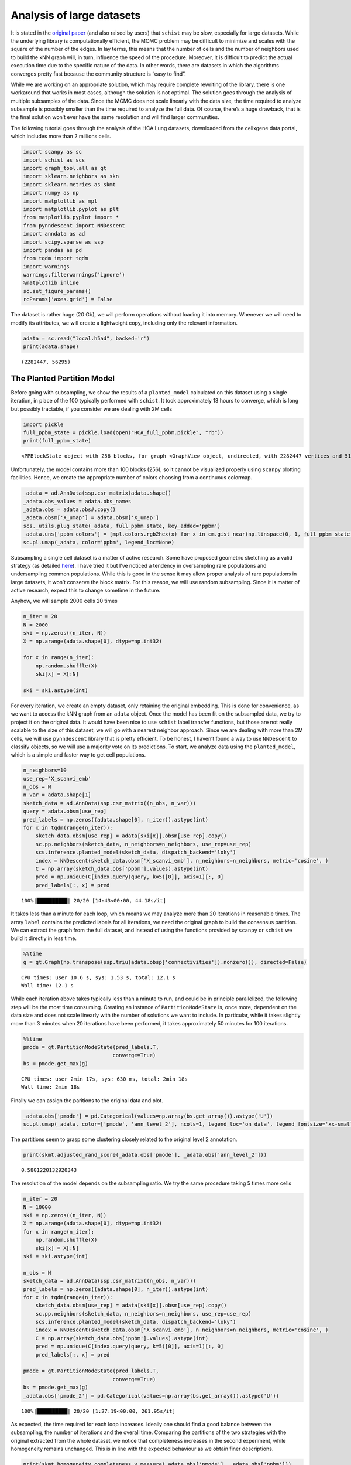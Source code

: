 .. _large_samples:

==========================
Analysis of large datasets
==========================

It is stated in the `original paper <https://bmcbioinformatics.biomedcentral.com/articles/10.1186/s12859-021-04489-7>`__
(and also raised by users) that ``schist`` may be slow, especially for
large datasets. While the underlying library is computationally
efficient, the MCMC problem may be difficult to minimize and scales with
the square of the number of the edges. In lay terms, this means that the
number of cells and the number of neighbors used to build the kNN graph
will, in turn, influence the speed of the procedure. Moreover, it is
difficult to predict the actual execution time due to the specific
nature of the data. In other words, there are datasets in which the
algorithms converges pretty fast because the community structure is
“easy to find”.

While we are working on an appropriate solution, which may require
complete rewriting of the library, there is one workaround that works in
most cases, although the solution is not optimal. The solution goes
through the analysis of multiple subsamples of the data. Since the MCMC
does not scale linearly with the data size, the time required to analyze
subsample is possibly smaller than the time required to analyze the full
data. Of course, there’s a huge drawback, that is the final solution
won’t ever have the same resolution and will find larger communities.

The following tutorial goes through the analysis of the HCA Lung
datasets, downloaded from the cellxgene data portal, which includes more
than 2 millions cells.

.. code:: python

    import scanpy as sc
    import schist as scs
    import graph_tool.all as gt
    import sklearn.neighbors as skn
    import sklearn.metrics as skmt
    import numpy as np
    import matplotlib as mpl
    import matplotlib.pyplot as plt
    from matplotlib.pyplot import *
    from pynndescent import NNDescent
    import anndata as ad
    import scipy.sparse as ssp
    import pandas as pd
    from tqdm import tqdm
    import warnings
    warnings.filterwarnings('ignore')
    %matplotlib inline
    sc.set_figure_params()
    rcParams['axes.grid'] = False

The dataset is rather huge (20 Gb), we will perform operations without
loading it into memory. Whenever we will need to modify its attributes,
we will create a lightweight copy, including only the relevant
information.

.. code:: python

    adata = sc.read("local.h5ad", backed='r')
    print(adata.shape)


.. parsed-literal::

    (2282447, 56295)


---------------------------
The Planted Partition Model
---------------------------

Before going with subsampling, we show the results of a
``planted_model`` calculated on this dataset using a single iteration,
in place of the 100 typically performed with ``schist``. It took
approximately 13 hours to converge, which is long but possibly
tractable, if you consider we are dealing with 2M cells

.. code:: python

    import pickle
    full_ppbm_state = pickle.load(open("HCA_full_ppbm.pickle", "rb"))
    print(full_ppbm_state)


.. parsed-literal::

    <PPBlockState object with 256 blocks, for graph <GraphView object, undirected, with 2282447 vertices and 51427121 edges, at 0x7f6f027728f0>


Unfortunately, the model contains more than 100 blocks (256), so it
cannot be visualized properly using ``scanpy`` plotting facilities.
Hence, we create the appropriate number of colors choosing from a
continuous colormap.

.. code:: python

    _adata = ad.AnnData(ssp.csr_matrix(adata.shape))
    _adata.obs_values = adata.obs_names
    _adata.obs = adata.obs#.copy()
    _adata.obsm['X_umap'] = adata.obsm['X_umap']
    scs._utils.plug_state(_adata, full_ppbm_state, key_added='ppbm')
    _adata.uns['ppbm_colors'] = [mpl.colors.rgb2hex(x) for x in cm.gist_ncar(np.linspace(0, 1, full_ppbm_state.get_nonempty_B()))]
    sc.pl.umap(_adata, color='ppbm', legend_loc=None)



.. image:: output_9_0.png
   :width: 285px
   :height: 297px


Subsampling a single cell dataset is a matter of active research. Some
have proposed geometric sketching as a valid strategy (as detailed
`here <https://www.sciencedirect.com/science/article/pii/S2405471219301528>`__).
I have tried it but I’ve noticed a tendency in oversampling rare
populations and undersampling common populations. While this is good in
the sense it may allow proper analysis of rare populations in large
datasets, it won’t conserve the block matrix. For this reason, we will
use random subsampling. Since it is matter of active research, expect
this to change sometime in the future.

Anyhow, we will sample 2000 cells 20 times

.. code:: python

    n_iter = 20
    N = 2000
    ski = np.zeros((n_iter, N))
    X = np.arange(adata.shape[0], dtype=np.int32)
    
    for x in range(n_iter):
        np.random.shuffle(X)
        ski[x] = X[:N]
        
    ski = ski.astype(int)

For every iteration, we create an empty dataset, only retaining the
original embedding. This is done for convenience, as we want to access
the kNN graph from an ``adata`` object. Once the model has been fit on
the subsampled data, we try to project it on the original data. It would
have been nice to use ``schist`` label transfer functions, but those are
not really scalable to the size of this dataset, we will go with a
nearest neighbor approach. Since we are dealing with more than 2M cells,
we will use ``pynndescent`` library that is pretty efficient. To be
honest, I haven’t found a way to use ``NNDescent`` to classify objects,
so we will use a majority vote on its predictions. To start, we analyze
data using the ``planted_model``, which is a simple and faster way to
get cell populations.

.. code:: python

    n_neighbors=10
    use_rep='X_scanvi_emb'
    n_obs = N
    n_var = adata.shape[1]
    sketch_data = ad.AnnData(ssp.csr_matrix((n_obs, n_var)))
    query = adata.obsm[use_rep]
    pred_labels = np.zeros((adata.shape[0], n_iter)).astype(int)
    for x in tqdm(range(n_iter)):    
        sketch_data.obsm[use_rep] = adata[ski[x]].obsm[use_rep].copy()
        sc.pp.neighbors(sketch_data, n_neighbors=n_neighbors, use_rep=use_rep)
        scs.inference.planted_model(sketch_data, dispatch_backend='loky')
        index = NNDescent(sketch_data.obsm['X_scanvi_emb'], n_neighbors=n_neighbors, metric='cosine', )
        C = np.array(sketch_data.obs['ppbm'].values).astype(int)
        pred = np.unique(C[index.query(query, k=5)[0]], axis=1)[:, 0]
        pred_labels[:, x] = pred


.. parsed-literal::

    100%|██████████| 20/20 [14:43<00:00, 44.18s/it]


It takes less than a minute for each loop, which means we may analyze
more than 20 iterations in reasonable times. The array ``label``
contains the predicted labels for all iterations, we need the original
graph to build the consensus partition. We can extract the graph from
the full dataset, and instead of using the functions provided by
``scanpy`` or ``schist`` we build it directly in less time.

.. code:: python

    %%time
    g = gt.Graph(np.transpose(ssp.triu(adata.obsp['connectivities']).nonzero()), directed=False)


.. parsed-literal::

    CPU times: user 10.6 s, sys: 1.53 s, total: 12.1 s
    Wall time: 12.1 s


While each iteration above takes typically less than a minute to run,
and could be in principle parallelized, the following step will be the
most time consuming. Creating an instance of ``PartitionModeState`` is,
once more, dependent on the data size and does not scale linearly with
the number of solutions we want to include. In particular, while it
takes slightly more than 3 minutes when 20 iterations have been
performed, it takes approximately 50 minutes for 100 iterations.

.. code:: python

    %%time
    pmode = gt.PartitionModeState(pred_labels.T, 
                                 converge=True)
    bs = pmode.get_max(g)


.. parsed-literal::

    CPU times: user 2min 17s, sys: 630 ms, total: 2min 18s
    Wall time: 2min 18s


Finally we can assign the paritions to the original data and plot.

.. code:: python

    _adata.obs['pmode'] = pd.Categorical(values=np.array(bs.get_array()).astype('U'))
    sc.pl.umap(_adata, color=['pmode', 'ann_level_2'], ncols=1, legend_loc='on data', legend_fontsize='xx-small')



.. image:: output_20_0.png
   :width: 313px
   :height: 579px


The partitions seem to grasp some clustering closely related to the
original level 2 annotation.

.. code:: python

    print(skmt.adjusted_rand_score(_adata.obs['pmode'], _adata.obs['ann_level_2']))


.. parsed-literal::

    0.5801220132920343


The resolution of the model depends on the subsampling ratio. We try the
same procedure taking 5 times more cells

.. code:: python

    n_iter = 20
    N = 10000
    ski = np.zeros((n_iter, N))
    X = np.arange(adata.shape[0], dtype=np.int32)
    for x in range(n_iter):
        np.random.shuffle(X)
        ski[x] = X[:N]   
    ski = ski.astype(int)
    
    n_obs = N
    sketch_data = ad.AnnData(ssp.csr_matrix((n_obs, n_var)))
    pred_labels = np.zeros((adata.shape[0], n_iter)).astype(int)
    for x in tqdm(range(n_iter)):    
        sketch_data.obsm[use_rep] = adata[ski[x]].obsm[use_rep].copy()
        sc.pp.neighbors(sketch_data, n_neighbors=n_neighbors, use_rep=use_rep)
        scs.inference.planted_model(sketch_data, dispatch_backend='loky')
        index = NNDescent(sketch_data.obsm['X_scanvi_emb'], n_neighbors=n_neighbors, metric='cosine', )
        C = np.array(sketch_data.obs['ppbm'].values).astype(int)
        pred = np.unique(C[index.query(query, k=5)[0]], axis=1)[:, 0]
        pred_labels[:, x] = pred
    
    pmode = gt.PartitionModeState(pred_labels.T, 
                                 converge=True)
    bs = pmode.get_max(g)
    _adata.obs['pmode_2'] = pd.Categorical(values=np.array(bs.get_array()).astype('U'))


.. parsed-literal::

    100%|██████████| 20/20 [1:27:19<00:00, 261.95s/it]


As expected, the time required for each loop increases. Ideally one
should find a good balance between the subsampling, the number of
iterations and the overall time. Comparing the partitions of the two
strategies with the original extracted from the whole dataset, we notice
that completeness increases in the second experiment, while homogeneity
remains unchanged. This is in line with the expected behaviour as we
obtain finer descriptions.

.. code:: python

    print(skmt.homogeneity_completeness_v_measure(_adata.obs['pmode'], _adata.obs['ppbm']))
    print(skmt.homogeneity_completeness_v_measure(_adata.obs['pmode_2'], _adata.obs['ppbm']))


.. parsed-literal::

    (0.7796964452269838, 0.37712915167813155, 0.5083674838135956)
    (0.7664660005824697, 0.47533707936760183, 0.5867753366597966)


The effect of finer clustering can be appreciated comparing to the
highest detail available for this dataset

.. code:: python

    sc.pl.umap(_adata,color=['pmode_2', 'ann_finest_level'],
               ncols=1, legend_loc=None)



.. image:: output_28_0.png
   :width: 313px
   :height: 579px


------------------
The default models
------------------

The ``planted_model`` is an effective approach and returns assortative
communities, in the analysis of kNN graphs derived from single cell data
it is reasonable to expect those communities to reflect the population
structure in terms of cell types. Nevertheless, we may be interested in
the Stochastic Block Model or its Nested formulation as well. Those
approach incorporate other priors in the model, possibly identifying
other properties of the dataset. While the code for the ``flat_model``
is substantially the same, for the ``nested_model`` we need to collect
the matrix of groupings at different levels. It’s sufficient to transfer
level 0 to the original dataset, the remaining levels will be mapped
using a dictionary.

.. code:: python

    n_iter = 20
    N = 2000
    ski = np.zeros((n_iter, N))
    X = np.arange(adata.shape[0], dtype=np.int32)
    for x in range(n_iter):
        np.random.shuffle(X)
        ski[x] = X[:N]   
    ski = ski.astype(int)
    
    n_obs = N
    sketch_data = ad.AnnData(ssp.csr_matrix((n_obs, n_var)))
    pred_labels = np.zeros((adata.shape[0], n_iter)).astype(int)
    for x in tqdm(range(n_iter)):    
        sketch_data.obsm[use_rep] = adata[ski[x]].obsm[use_rep].copy()
        sc.pp.neighbors(sketch_data, n_neighbors=n_neighbors, use_rep=use_rep)
        scs.inference.flat_model(sketch_data, dispatch_backend='loky', deg_corr=True)
        index = NNDescent(sketch_data.obsm['X_scanvi_emb'], n_neighbors=n_neighbors, metric='cosine', )
        C = np.array(sketch_data.obs['sbm'].values).astype(int)
        pred = np.unique(C[index.query(query, k=5)[0]], axis=1)[:, 0]
        pred_labels[:, x] = pred
    
    pmode = gt.PartitionModeState(pred_labels.T, 
                                 converge=True)
    bs = pmode.get_max(g)
    _adata.obs['sbm'] = pd.Categorical(values=np.array(bs.get_array()).astype('U'))


.. parsed-literal::

    100%|██████████| 20/20 [16:50<00:00, 50.51s/it]


The resolution for the ``flat_model`` using a small subsample is similar
to the one obtained with the ``planted_model`` on larger sampling.

.. code:: python

    sc.pl.umap(_adata,color=['sbm', 'ann_finest_level'],
               ncols=1,
               legend_loc=None)



.. image:: output_33_0.png
   :width: 313px
   :height: 579px


.. code:: python

    skmt.adjusted_mutual_info_score(_adata.obs['ann_finest_level'], _adata.obs['sbm'])

.. parsed-literal::

    0.6371068117249558



Lastly we can try the ``nested_model``

.. code:: python

    n_iter = 20
    N = 2000
    ski = np.zeros((n_iter, N))
    X = np.arange(adata.shape[0], dtype=np.int32)
    
    for x in range(n_iter):
        np.random.shuffle(X)
        ski[x] = X[:N]
        
    ski = ski.astype(int)
    
    sketch_collect = []
    n_obs=N
    n_neighbors=10
    use_rep='X_scanvi_emb'
    sketch_data = ad.AnnData(ssp.csr_matrix((n_obs, n_var)))
    labels = []
    for x in tqdm(range(n_iter)):
        sketch_data.obsm[use_rep] = adata[ski[x]].obsm[use_rep].copy()
        sc.pp.neighbors(sketch_data, n_neighbors=n_neighbors, use_rep=use_rep)
        scs.inference.nested_model(sketch_data, dispatch_backend='loky')
        index = NNDescent(sketch_data.obsm['X_scanvi_emb'], n_neighbors=n_neighbors, metric='cosine', )
        C = np.array(sketch_data.obs['nsbm_level_0'].values).astype(int)
        pred0 = np.unique(C[index.query(query, k=5)[0]], axis=1)[:, 0]
    
        n_blocks = len(sketch_data.uns['schist']['nsbm']['blocks'])
        _label = np.zeros((adata.shape[0], n_blocks)).astype(int)
        _label[:, 0] = pred0.astype(int)
        for y in range(1, n_blocks):
            dd = dict(sketch_data.obs[[f'nsbm_level_0', f'nsbm_level_{y}']].drop_duplicates().astype(int).values)
            _label[:, y] = [int(dd[v]) for v in pred0]
    
        labels.append(_label)


.. parsed-literal::

    100%|██████████| 20/20 [24:47<00:00, 74.38s/it]


In terms of computation time, we notice that ``nested_model`` >
``flat_model`` > ``planted_model``. To proceed, we need a different way
to treat the consesus partition. First we need to create the necessary
block states.

.. code:: python

    %%time
    states = []
    for x in range(n_iter):
        states.append(gt.NestedBlockState(g, 
                        bs=labels[x].T, 
                       deg_corr=True))


.. parsed-literal::

    CPU times: user 3min 45s, sys: 3.14 s, total: 3min 48s
    Wall time: 3min 17s


.. code:: python

    %%time
    pmode_nested = gt.PartitionModeState([x.get_bs() for x in states], converge=True, nested=True)
    bs = pmode_nested.get_max_nested()


.. parsed-literal::

    CPU times: user 11min 35s, sys: 616 ms, total: 11min 35s
    Wall time: 11min 35s


.. code:: python

    #these lines are only needed to prune redundant top hierarchies having only one group
    bs = [x for x in bs if len(np.unique(x)) > 1]
    bs.append(np.array([0], dtype=np.int32)) #in case of type changes, check this

Lastly get the final block state and add all the annotations to the
“empty” data

.. code:: python

    state = gt.NestedBlockState(g, bs=bs,
                                deg_corr=True)
    _adata.obs['nsbm_level_0'] = bs[0].astype(str)
    for x in range(1, len(state.levels)):
        _adata.obs[f'nsbm_level_{x}'] = np.array(state.project_partition(x, 0).a).astype(str)


It is worth noting that the lowest level of the hierarchy reflects the
groups in a subsampled datasets, hence it won’t ever be a faithful
representation of what’s in the whole dataset. It is also true that
lowest levels are rarely used in the analysis, as most of the
interesting cell groups appear at higher levels. Also, if this dataset
contained a very rare cell population (say, less than 100 cells) it is
very unlikely that it will pop out using this approach

.. code:: python

    sc.pl.umap(_adata,color=['nsbm_level_0', 'ann_finest_level'],
               ncols=1,
               legend_loc=None)



.. image:: output_44_0.png
   :width: 313px
   :height: 579px


Since the NSBM includes a hierarchy, it is important to assess if the
reconstructed one is meaningful. To answer this question we need the
results of a ``nested_model`` on the whole dataset. Similarly to what
has been done with the PPBM, we externally minimized a model for that.
By comparing two highest levels of the relative hierarchies we already
appreciate how the reconstruction of the hierarchy in the subsampled
approach fails, mixing cell groups that do not belong together. Hence,
we currently discourage inference on subsampled data for the
``nested_model``, whereas it may be a valid approach for the remaining
models.

.. code:: python

    full_nsbm_state = pickle.load(open("HCA_full_it_1151.pickle", 'rb'))
    scs._utils.plug_state(_adata, full_nsbm_state, key_added='full_nsbm')
    sc.pl.umap(_adata, color=['full_nsbm_level_6', 'nsbm_level_2'], ncols=1, legend_loc=None)



.. image:: output_46_0.png
   :width: 313px
   :height: 579px

----------------
Model Refinement
----------------

Since these solutions are all approximations, it may be worth to refine
them, forcing a fixed number of MCMC iterations and assuming the current
approximated solution would be the start of a better chain. We will run
a very small number of iterations (10), in reality it may be better to
increase it, depending on the available time.

.. code:: python

    ppbm_state = gt.PPBlockState(g, b=np.array(_adata.obs['pmode_2'].cat.codes))
    E1 = ppbm_state.entropy()
    nb1 = ppbm_state.get_nonempty_B()
    for n in tqdm(range(10)):
        ppbm_state.multiflip_mcmc_sweep(beta=np.inf, niter=10, c=0.5)
    E2 = ppbm_state.entropy()    
    nb2 = ppbm_state.get_nonempty_B()


.. parsed-literal::

    100%|██████████| 10/10 [13:13<00:00, 79.39s/it]


.. code:: python

    print(f"Entropy before refinement: {E1}")
    print(f"Entropy after refinement: {E2}")
    print(f"Entropy difference: {E2 - E1}")
    print(f"Number of blocks before refinement: {nb1}")
    print(f"Number of blocks after refinement: {nb2}")

.. parsed-literal::

    Entropy before refinement: 487045167.6521903
    Entropy after refinement: 463980334.0686416
    Entropy difference: -23064833.583548725
    Number of blocks before refinement: 61
    Number of blocks after refinement: 76


.. code:: python

    scs._utils.plug_state(_adata, ppbm_state, key_added='refined_ppbm')
    if nb2 > 100:
        _adata.uns['refined_ppbm_colors'] = [mpl.colors.rgb2hex(x) for x in cm.gist_ncar(np.linspace(0, 1, nb2))]
    sc.pl.umap(_adata, color='refined_ppbm', legend_loc=None)


.. image:: output_50_0.png
   :width: 285px
   :height: 297px


Of course, the refinement has a minimal impact in this example, as we
ran only 10 iterations. Refinement could be a solution to correctly reconstruct the hierarchy of the `nested_model`, although the time spent on this may defeat the approach of subsampling.

.. code:: python

    bs = pmode_nested.get_max_nested()
    nsbm_state = gt.NestedBlockState(g, bs=bs,
                                deg_corr=True)
    E1 = nsbm_state.entropy()
    nb1 = nsbm_state.get_levels()[0].get_nonempty_B()
    for n in tqdm(range(500)):
        nsbm_state.multiflip_mcmc_sweep(beta=np.inf, niter=10, c=0.5)
    E2 = nsbm_state.entropy()    
    nb2 = nsbm_state.get_levels()[0].get_nonempty_B()


.. parsed-literal::

    100%|██████████| 500/500 [25:25:03<00:00, 183.01s/it]   


.. code:: python

    print(f"Entropy before refinement: {E1}")
    print(f"Entropy after refinement: {E2}")
    print(f"Entropy difference: {E2 - E1}")
    print(f"Number of blocks before refinement (level 0): {nb1}")
    print(f"Number of blocks after refinement (level 0): {nb2}")


.. parsed-literal::

    Entropy before refinement: 468677546.2346465
    Entropy after refinement: 326768701.60364324
    Entropy difference: -141908844.63100326
    Number of blocks before refinement (level 0): 60
    Number of blocks after refinement (level 0): 4210


After refinement the hierarchy looks more consistent, although it took almost one day to compute.

.. code:: python

    scs._utils.plug_state(_adata, nsbm_state, key_added='refined_nsbm')
    for level in range(3, 8):
        nb2 = len(_adata.obs[f'refined_nsbm_level_{level}'].cat.categories)
        if nb2 > 100:
            _adata.uns[f'refined_nsbm_level_{level}_colors'] = [mpl.colors.rgb2hex(x) for x in cm.nipy_spectral(np.linspace(0, 1, nb2))]
    to_plot = [f'refined_nsbm_level_{level}' for level in range(3, 8)]
    sc.pl.umap(_adata, color=to_plot, legend_loc=None, ncols=1)


.. image:: output_59_0.png
   :width: 313px
   :height: 1414px



-----------
Conclusions
-----------

How do these solutions compare to a model that takes the whole dataset?
For the ``planted_model`` and the ``flat_model`` the subsampled
solutions can be considered coarser descriptions of the same model computed on the entire dataset. In the full model, the partition sizes are rather small compared to the
size of the dataset. The full ``flat_model``, in particular, will find thousands of groups (given that :math:`B \propto \sqrt{N}`, we may expect 10\ :sup:`3` groups in this case), which may be unpractical to analyze. Since the model from subsampled data will raise many less groups, the subsampled solution may even be preferable. As for the `nested_model`, we will obtain a even coarser description compared to the same model on the entire dataset; the nested model, in fact, is able to identify smaller groups (:math:`B  \propto N\log(N)`, 10\ :sup:`5` in this case). In addition, we should ensure that the hierarchy is somehow consistent, otherwise we should drop (for now) the possibility to subsample data for the ``nested_model``, unless some time is spent on model refinement.

